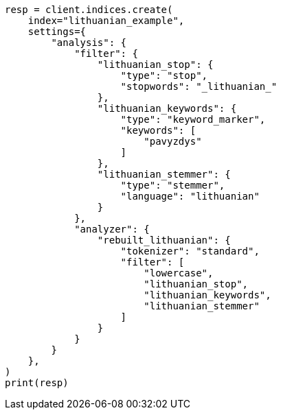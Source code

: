 // This file is autogenerated, DO NOT EDIT
// analysis/analyzers/lang-analyzer.asciidoc:1311

[source, python]
----
resp = client.indices.create(
    index="lithuanian_example",
    settings={
        "analysis": {
            "filter": {
                "lithuanian_stop": {
                    "type": "stop",
                    "stopwords": "_lithuanian_"
                },
                "lithuanian_keywords": {
                    "type": "keyword_marker",
                    "keywords": [
                        "pavyzdys"
                    ]
                },
                "lithuanian_stemmer": {
                    "type": "stemmer",
                    "language": "lithuanian"
                }
            },
            "analyzer": {
                "rebuilt_lithuanian": {
                    "tokenizer": "standard",
                    "filter": [
                        "lowercase",
                        "lithuanian_stop",
                        "lithuanian_keywords",
                        "lithuanian_stemmer"
                    ]
                }
            }
        }
    },
)
print(resp)
----
